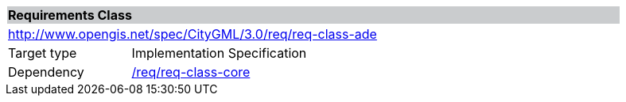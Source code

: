 [[rc_ade]]
[cols="1,4",width="90%"]
|===
2+|*Requirements Class* {set:cellbgcolor:#CACCCE}
2+|http://www.opengis.net/spec/CityGML/3.0/req/req-class-ade {set:cellbgcolor:#FFFFFF}
|Target type |Implementation Specification
|Dependency |<<rc_core,/req/req-class-core>>
|===
